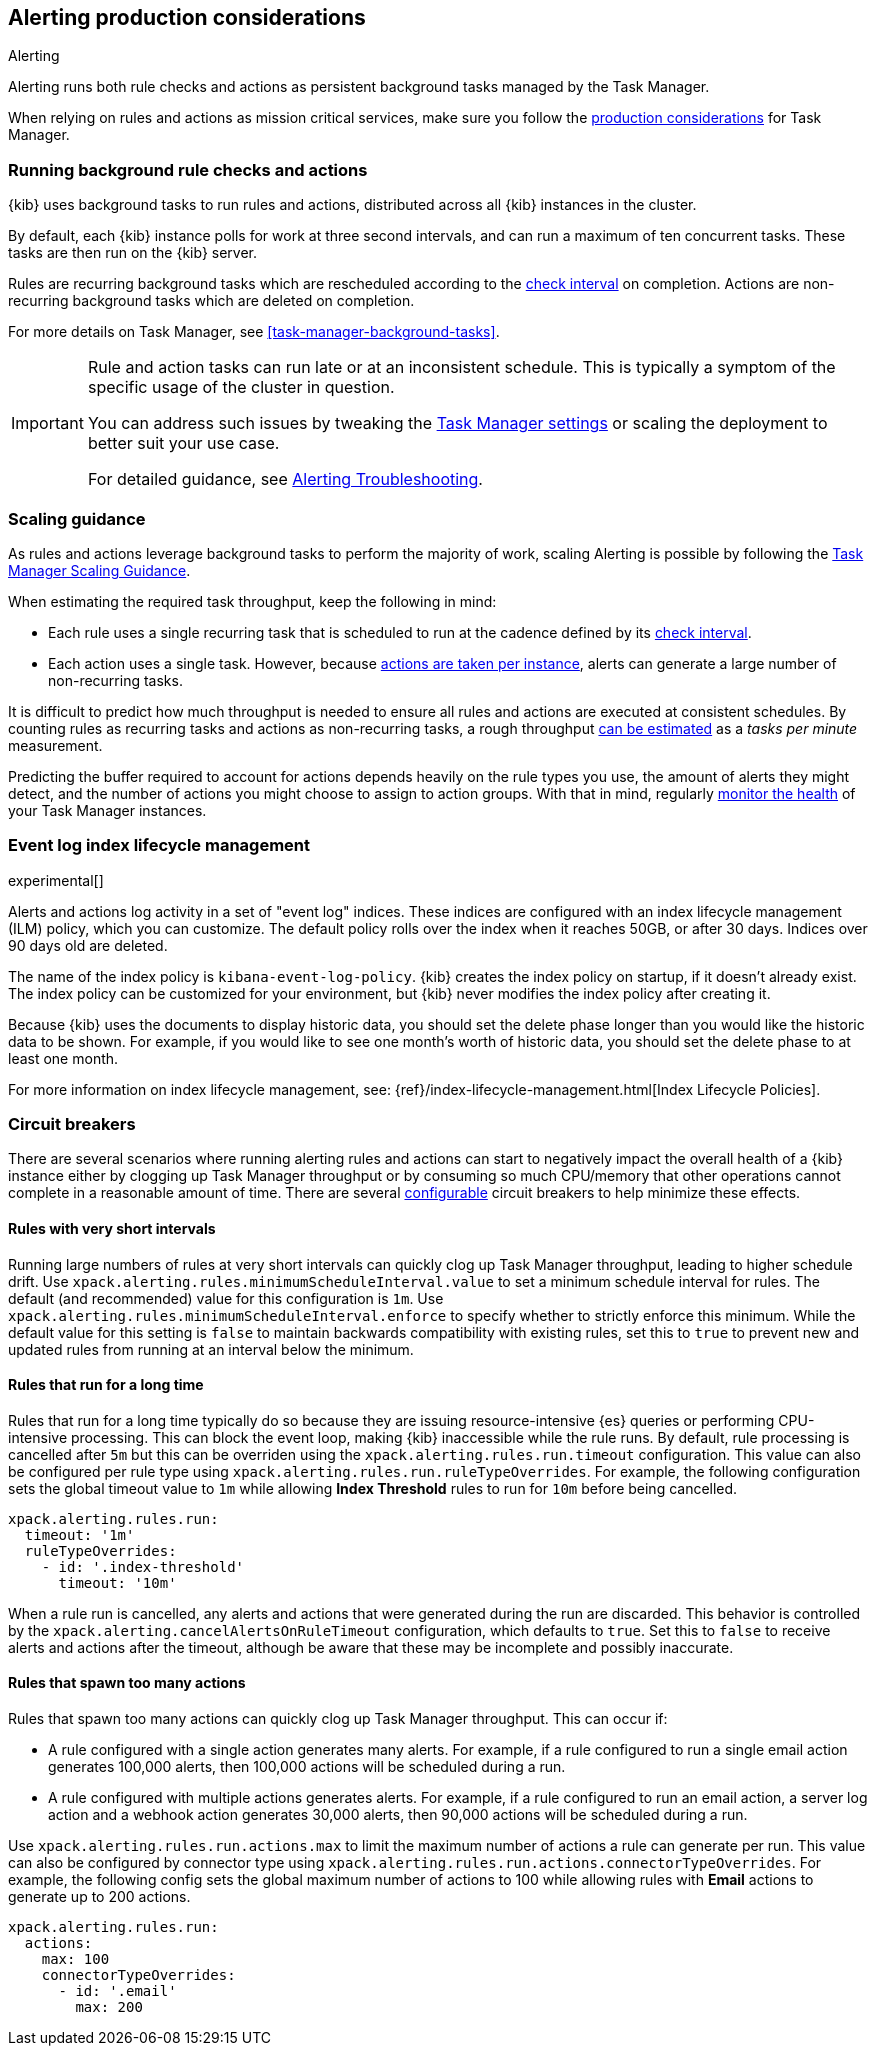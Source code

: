 [role="xpack"]
[[alerting-production-considerations]]
== Alerting production considerations

++++
<titleabbrev>Alerting</titleabbrev>
++++

Alerting runs both rule checks and actions as persistent background tasks managed by the Task Manager.

When relying on rules and actions as mission critical services, make sure you follow the <<task-manager-production-considerations, production considerations>> for Task Manager.

[float]
[[alerting-background-tasks]]
=== Running background rule checks and actions

{kib} uses background tasks to run rules and actions, distributed across all {kib} instances in the cluster.

By default, each {kib} instance polls for work at three second intervals, and can run a maximum of ten concurrent tasks.
These tasks are then run on the {kib} server.

Rules are recurring background tasks which are rescheduled according to the <<defining-rules-general-details, check interval>> on completion.
Actions are non-recurring background tasks which are deleted on completion.

For more details on Task Manager, see <<task-manager-background-tasks>>.

[IMPORTANT]
==============================================
Rule and action tasks can run late or at an inconsistent schedule.
This is typically a symptom of the specific usage of the cluster in question.

You can address such issues by tweaking the <<task-manager-settings,Task Manager settings>> or scaling the deployment to better suit your use case.

For detailed guidance, see <<alerting-troubleshooting, Alerting Troubleshooting>>.
==============================================

[float]
[[alerting-scaling-guidance]]
=== Scaling guidance

As rules and actions leverage background tasks to perform the majority of work, scaling Alerting is possible by following the <<task-manager-scaling-guidance,Task Manager Scaling Guidance>>.

When estimating the required task throughput, keep the following in mind:

* Each rule uses a single recurring task that is scheduled to run at the cadence defined by its <<defining-rules-general-details,check interval>>.
* Each action uses a single task. However, because <<alerting-concepts-suppressing-duplicate-notifications,actions are taken per instance>>, alerts can generate a large number of non-recurring tasks.

It is difficult to predict how much throughput is needed to ensure all rules and actions are executed at consistent schedules.
By counting rules as recurring tasks and actions as non-recurring tasks, a rough throughput <<task-manager-rough-throughput-estimation,can be estimated>> as a _tasks per minute_ measurement.

Predicting the buffer required to account for actions depends heavily on the rule types you use, the amount of alerts they might detect, and the number of actions you might choose to assign to action groups. With that in mind, regularly <<task-manager-health-monitoring,monitor the health>> of your Task Manager instances.

[float]
[[event-log-ilm]]
=== Event log index lifecycle management

experimental[]

Alerts and actions log activity in a set of "event log" indices.  These indices are configured with an index lifecycle management (ILM) policy, which you can customize.  The default policy rolls over the index when it reaches 50GB, or after 30 days.  Indices over 90 days old are deleted.

The name of the index policy is `kibana-event-log-policy`.  {kib} creates the index policy on startup, if it doesn't already exist.  The index policy can be customized for your environment, but {kib} never modifies the index policy after creating it.

Because {kib} uses the documents to display historic data, you should set the delete phase longer than you would like the historic data to be shown. For example, if you would like to see one month's worth of historic data, you should set the delete phase to at least one month.

For more information on index lifecycle management, see:
{ref}/index-lifecycle-management.html[Index Lifecycle Policies].

[float]
[[alerting-circuit-breakers]]
=== Circuit breakers

There are several scenarios where running alerting rules and actions can start to negatively impact the overall health of a {kib} instance either by clogging up Task Manager throughput or by consuming so much CPU/memory that other operations cannot complete in a reasonable amount of time. There are several <<alert-settings,configurable>> circuit breakers to help minimize these effects.

[float]
==== Rules with very short intervals

Running large numbers of rules at very short intervals can quickly clog up Task Manager throughput, leading to higher schedule drift. Use `xpack.alerting.rules.minimumScheduleInterval.value` to set a minimum schedule interval for rules. The default (and recommended) value for this configuration is `1m`. Use `xpack.alerting.rules.minimumScheduleInterval.enforce` to specify whether to strictly enforce this minimum. While the default value for this setting is `false` to maintain backwards compatibility with existing rules, set this to `true` to prevent new and updated rules from running at an interval below the minimum.

[float]
==== Rules that run for a long time

Rules that run for a long time typically do so because they are issuing resource-intensive {es} queries or performing CPU-intensive processing. This can block the event loop, making {kib} inaccessible while the rule runs. By default, rule processing is cancelled after `5m` but this can be overriden using the `xpack.alerting.rules.run.timeout` configuration. This value can also be configured per rule type using `xpack.alerting.rules.run.ruleTypeOverrides`. For example, the following configuration sets the global timeout value to `1m` while allowing *Index Threshold* rules to run for `10m` before being cancelled.

[source,yaml]
--
xpack.alerting.rules.run:
  timeout: '1m'
  ruleTypeOverrides:
    - id: '.index-threshold'
      timeout: '10m'
--

When a rule run is cancelled, any alerts and actions that were generated during the run are discarded. This behavior is controlled by the `xpack.alerting.cancelAlertsOnRuleTimeout` configuration, which defaults to `true`. Set this to `false` to receive alerts and actions after the timeout, although be aware that these may be incomplete and possibly inaccurate.

[float]
==== Rules that spawn too many actions

Rules that spawn too many actions can quickly clog up Task Manager throughput. This can occur if:

* A rule configured with a single action generates many alerts. For example, if a rule configured to run a single email action generates 100,000 alerts, then 100,000 actions will be scheduled during a run.
* A rule configured with multiple actions generates alerts. For example, if a rule configured to run an email action, a server log action and a webhook action generates 30,000 alerts, then 90,000 actions will be scheduled during a run.

Use `xpack.alerting.rules.run.actions.max` to limit the maximum number of actions a rule can generate per run. This value can also be configured by connector type using `xpack.alerting.rules.run.actions.connectorTypeOverrides`. For example, the following config sets the global maximum number of actions to 100 while allowing rules with *Email* actions to generate up to 200 actions.

[source,yaml]
--
xpack.alerting.rules.run:
  actions:
    max: 100
    connectorTypeOverrides:
      - id: '.email'
        max: 200
--
